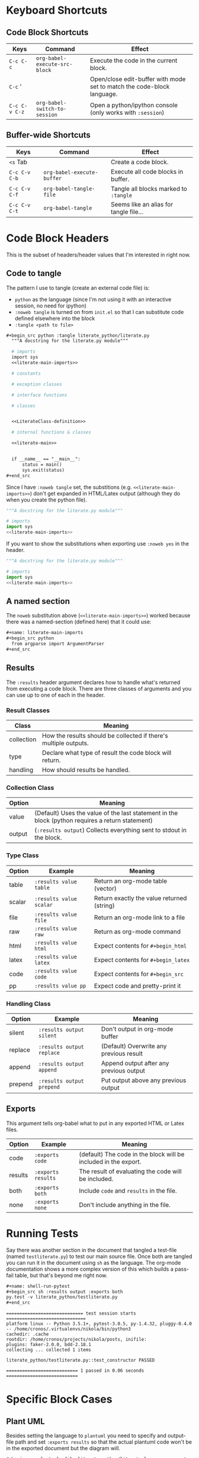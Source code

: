 #+BEGIN_COMMENT
.. title: Org-Babel Cheat Sheet
.. slug: org-babel-cheat-sheet
.. date: 2016-12-29 12:30:23 UTC-08:00
.. tags: orgBabel cheatSheet
.. category: Cheat Sheet
.. link: 
.. description: Collection of org-babel things that I use.
.. type: text
#+END_COMMENT

* Keyboard Shortcuts
** Code Block Shortcuts
   | Keys          | Command                       | Effect                                                                 |
   |---------------+-------------------------------+------------------------------------------------------------------------|
   | =C-c C-c=     | =org-babel-execute-src-block= | Execute the code in the current block.                                 |
   | =C-c= '       |                               | Open/close edit-buffer with mode set to match the code-block language. |
   | =C-c C-v C-z= | =org-babel-switch-to-session= | Open a python/ipython console (only works with =:session=)             |

** Buffer-wide Shortcuts
   | Keys          | Command                       | Effect                                 |
   |---------------+-------------------------------+----------------------------------------|
   | =<s= Tab      |                               | Create a code block.                   |
   | =C-c C-v C-b= | =org-babel-execute-buffer=    | Execute all code blocks in buffer.     |
   | =C-c C-v C-f= | =org-babel-tangle-file=       | Tangle all blocks marked to =:tangle=  |
   | =C-c C-v C-t= | =org-babel-tangle=            | Seems like an alias for tangle file... |

* Code Block Headers
  This is the subset of headers/header values that I'm interested in right now.
** Code to tangle
   The pattern I use to tangle (create an external code file) is:
   - ~python~ as the language (since I'm not using it with an interactive session, no need for ipython)
   - ~:noweb tangle~ is turned on from ~init.el~ so that I can substitute code defined elsewhere into the block
   - ~:tangle <path to file>~

  #+begin_src org
  #+begin_src python :tangle literate_python/literate.py
    """A docstring for the literate.py module"""

    # imports
    import sys
    <<literate-main-imports>>

    # constants

    # exception classes

    # interface functions

    # classes


    <<LiterateClass-definition>>

    # internal functions & classes

    <<literate-main>>


    if __name__ == "__main__":
        status = main()
        sys.exit(status)
  ,#+end_src
  #+end_src

Since I have ~:noweb tangle~ set, the substitions (e.g. ~<<literate-main-imports>>~) don't get expanded in HTML/Latex output (although they do when you create the python file). 
  #+begin_src python :tangle literate_python/literate.py
    """A docstring for the literate.py module"""

    # imports
    import sys
    <<literate-main-imports>>
  #+end_src

If you want to show the substitutions when exporting use ~:noweb yes~ in the header.

  #+begin_src python :noweb yes :tangle literate_python/literate.py
    """A docstring for the literate.py module"""

    # imports
    import sys
    <<literate-main-imports>>
  #+end_src

** A named section
   The ~noweb~ substitution above (~<<literate-main-imports>>~) worked because there was a named-section (defined here) that it could use:
   
  #+begin_src org
    ,#+name: literate-main-imports
    ,#+begin_src python
      from argparse import ArgumentParser
    ,#+end_src
  #+end_src

  #+name: literate-main-imports
  #+begin_src python :exports none
      from argparse import ArgumentParser
  #+end_src
** Results
   The ~:results~ header argument declares how to handle what's returned from executing a code block. There are three classes of arguments and you can use up to one of each in the header.
*** Result Classes
| Class      | Meaning                                                          |
|------------+------------------------------------------------------------------|
| collection | How the results should be collected if there's multiple outputs. |
| type       | Declare what type of result the code block will return.          |
| handling   | How should results be handled.                                   | 

*** Collection Class
| Option | Meaning                                                                                          |
|--------+--------------------------------------------------------------------------------------------------|
| value  | (Default) Uses the value of the last statement in the block (python requires a return statement) |
| output | (~:results output~) Collects everything sent to stdout in the block.                             |
*** Type Class
| Option | Example                 | Meaning                                    |
|--------+-------------------------+--------------------------------------------|
| table  | ~:results value table~  | Return an org-mode table (vector)          |
| scalar | ~:results value scalar~ | Return exactly the value returned (string) |
| file   | ~:results value file~   | Return an org-mode link to a file          |
| raw    | ~:results value raw~    | Return as org-mode command                 |
| html   | ~:results value html~   | Expect contents for ~#+begin_html~         |
| latex  | ~:results value latex~  | Expect contents for ~#+begin_latex~        |
| code   | ~:results value code~   | Expect contents for ~#+begin_src~          |
| pp     | ~:results value pp~     | Expect code and pretty-print it            |
*** Handling Class
| Option  | Example                   | Meaning                                 |
|---------+---------------------------+-----------------------------------------|
| silent  | ~:results output silent~  | Don't output in org-mode buffer         |
| replace | ~:results output replace~ | (Default) Overwrite any previous result |
| append  | ~:results output append~  | Append output after any previous output |
| prepend | ~:results output prepend~ | Put output above any previous output    |

** Exports
   This argument tells org-babel what to put in any exported HTML or Latex files.
   | Option  | Example            | Meaning                                                         |
   |---------+--------------------+-----------------------------------------------------------------|
   | code    | ~:exports code~    | (default) The code in the block will be included in the export. |
   | results | ~:exports results~ | The result of evaluating the code will be included.             |
   | both    | ~:exports both~    | Include ~code~ and =results= in the file.                       |
   | none    | =:exports none=    | Don't include anything in the file.                             |

* Running Tests
   Say there was another section in the document that tangled a test-file (named ~testliterate.py~) to test our main source file. Once both are tangled you can run it in the document using ~sh~ as the language. The org-mode documentation shows a more complex version of this which builds a pass-fail table, but that's beyond me right now.

   #+begin_src org
     ,#+name: shell-run-pytest
     ,#+begin_src sh :results output :exports both
     py.test -v literate_python/testliterate.py
     ,#+end_src
   #+end_src

#+RESULTS: shell-run-pytest
#+begin_example
============================= test session starts ==============================
platform linux -- Python 3.5.1+, pytest-3.0.5, py-1.4.32, pluggy-0.4.0 -- /home/cronos/.virtualenvs/nikola/bin/python3
cachedir: .cache
rootdir: /home/cronos/projects/nikola/posts, inifile: 
plugins: faker-2.0.0, bdd-2.18.1
collecting ... collected 1 items

literate_python/testliterate.py::test_constructor PASSED

=========================== 1 passed in 0.06 seconds ===========================
#+end_example

* Specific Block Cases
** Plant UML
   Besides setting the language to =plantuml= you need to specify and output-file path and set =:exports results= so that the actual plantuml code won't be in the exported document but the diagram will.

#+begin_src org
  ,#+begin_src plantuml :file literate_python/literateclass.png :exports results
  skinparam monochrome true

  LiterateClass : String who
  LiterateClass : String ()
  ,#+end_src
#+end_src

** ob-ipython
   The main thing to remember for ob-ipython is that you need to run it as a =:session=. I didn't do it for most of the examples, but I've found since I first wrote this that using named sessions makes it a lot easier to work. Otherwise you might have more than one buffer with an org-babel document and they will be sharing the same /ipython/ process, which can cause mysterious errors.
#+begin_src org
  ,#+begin_src ipython :session session1
    # python standard library
    import os
  ,#+end_src
#+end_src
  When using =pandas= most of the methods produce values, but the =info= method instead prints to =stdout= so you have to specify this as the =:results= or it will popup a separate buffer with the output.

#+begin_src org
  ,#+begin_src ipython :session session1 :results output
  housing.info()
  ,#+end_src
#+end_src

  When you create figures, besides making sure that you use the =%matplotlib inline= magic, you also need to specify a file path where /matplotlib/ can save the image.

#+begin_src org
  ,#+BEGIN_SRC ipython :session session1 :file "images/ocean_proximity_count.png"
  figure = seaborn.countplot(x="ocean_proximity", data=housing)
  ,#+end_src
#+end_src

* Set Up
** Dependencies
   I'm using [[https://github.com/gregsexton/ob-ipython][ob-ipython]] to use jupyter/ipython with org-babel so you have to install it (I used MELPA). In addition you need to install the python dependencies, the main ones being /ipython/ and /jupyter/. Additionally, I use [[https://github.com/jorgenschaefer/elpy][elpy]] (also from MELPA) which has its own dependencies. I think the easiest way to check and see what /elpy/ dependencies you need is to install /elpy/ (there's two components, an emacs one you install from /melpa/ and a python component you install from /pip/) then run ~M-x elpy-config~ to see what's missing.
** init.el
   Since I mentioned /ob-ipython/ and /elpy/ I'll list what I have in my /init.el/ file for /elpy/ and /org-babel/.
*** Elpy
#+BEGIN_SRC emacs-lisp
  ;; elpy
  (elpy-enable)
  (setq elpy-rpc-backend "jedi")
  (eval-after-load "python"
   '(define-key python-mode-map "\C-cx" 'jedi-direx:pop-to-buffer))
  (elpy-use-ipython)
#+END_SRC

*** org-babel
#+BEGIN_SRC emacs-lisp
  ;; org-babel
  ;;; syntax-highlighting/editing
  (add-to-list 'org-src-lang-modes '("rst" . "rst"))
  (add-to-list 'org-src-lang-modes '("feature" . "feature"))

  ;;; languages to execute/edit
  (org-babel-do-load-languages
   'org-babel-load-languages
   '((ipython . t)
     (plantuml . t)
     (shell . t)
     (org . t)
     ;; other languages..
     ))

  ;;; noweb expansion only when you tangle
  (setq org-babel-default-header-args
        (cons '(:noweb . "tangle")
              (assq-delete-all :noweb org-babel-default-header-args))
        )

  ;;; Plant UML diagrams
  (setq org-plantuml-jar-path (expand-file-name "/usr/share/plantuml/plantuml.jar"))

  ;;; execute block evaluation without confirmation
  (setq org-confirm-babel-evaluate nil)   

  ;;; display/update images in the buffer after evaluation
  (add-hook 'org-babel-after-execute-hook 'org-display-inline-images 'append)
#+END_SRC
* Integrating with Nikola/Sphinx
